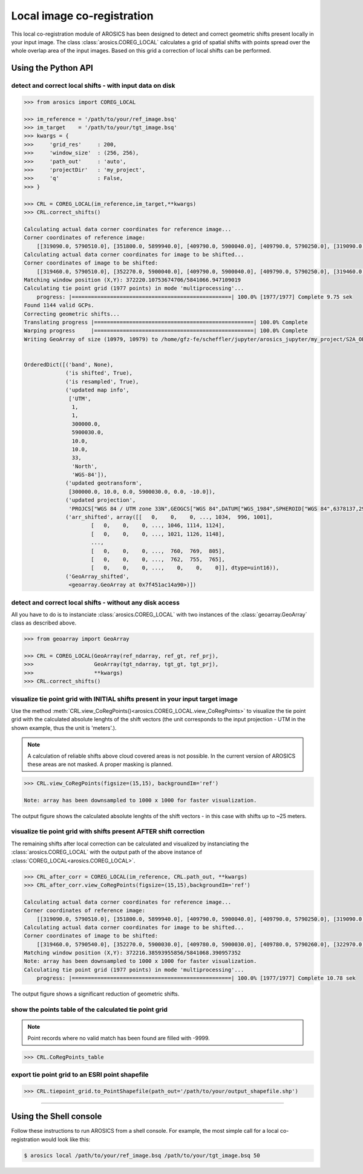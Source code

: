 Local image co-registration
***************************

This local co-registration module of AROSICS has been designed to detect and correct geometric shifts present locally
in your input image. The class :class:`arosics.COREG_LOCAL` calculates a grid of spatial shifts with points spread
over the whole overlap area of the input images. Based on this grid a correction of local shifts can be performed.


Using the Python API
--------------------

detect and correct local shifts - with input data on disk
~~~~~~~~~~~~~~~~~~~~~~~~~~~~~~~~~~~~~~~~~~~~~~~~~~~~~~~~~

.. code-block:: python

    >>> from arosics import COREG_LOCAL

    >>> im_reference = '/path/to/your/ref_image.bsq'
    >>> im_target    = '/path/to/your/tgt_image.bsq'
    >>> kwargs = {
    >>>     'grid_res'     : 200,
    >>>     'window_size'  : (256, 256),
    >>>     'path_out'     : 'auto',
    >>>     'projectDir'   : 'my_project',
    >>>     'q'            : False,
    >>> }

    >>> CRL = COREG_LOCAL(im_reference,im_target,**kwargs)
    >>> CRL.correct_shifts()

    Calculating actual data corner coordinates for reference image...
    Corner coordinates of reference image:
        [[319090.0, 5790510.0], [351800.0, 5899940.0], [409790.0, 5900040.0], [409790.0, 5790250.0], [319090.0, 5790250.0]]
    Calculating actual data corner coordinates for image to be shifted...
    Corner coordinates of image to be shifted:
        [[319460.0, 5790510.0], [352270.0, 5900040.0], [409790.0, 5900040.0], [409790.0, 5790250.0], [319460.0, 5790250.0]]
    Matching window position (X,Y): 372220.10753674706/5841066.947109019
    Calculating tie point grid (1977 points) in mode 'multiprocessing'...
        progress: |==================================================| 100.0% [1977/1977] Complete 9.75 sek
    Found 1144 valid GCPs.
    Correcting geometric shifts...
    Translating progress |==================================================| 100.0% Complete
    Warping progress     |==================================================| 100.0% Complete
    Writing GeoArray of size (10979, 10979) to /home/gfz-fe/scheffler/jupyter/arosics_jupyter/my_project/S2A_OPER_MSI_L1C_TL_SGS__20160608T153121_A005024_T33UUU_B03__shifted_to__S2A_OPER_MSI_L1C_TL_SGS__20160529T153631_A004881_T33UUU_B03.bsq.


    OrderedDict([('band', None),
                 ('is shifted', True),
                 ('is resampled', True),
                 ('updated map info',
                  ['UTM',
                   1,
                   1,
                   300000.0,
                   5900030.0,
                   10.0,
                   10.0,
                   33,
                   'North',
                   'WGS-84']),
                 ('updated geotransform',
                  [300000.0, 10.0, 0.0, 5900030.0, 0.0, -10.0]),
                 ('updated projection',
                  'PROJCS["WGS 84 / UTM zone 33N",GEOGCS["WGS 84",DATUM["WGS_1984",SPHEROID["WGS 84",6378137,298.257223563,AUTHORITY["EPSG","7030"]],AUTHORITY["EPSG","6326"]],PRIMEM["Greenwich",0,AUTHORITY["EPSG","8901"]],UNIT["degree",0.0174532925199433,AUTHORITY["EPSG","9122"]],AXIS["Latitude",NORTH],AXIS["Longitude",EAST],AUTHORITY["EPSG","4326"]],PROJECTION["Transverse_Mercator"],PARAMETER["latitude_of_origin",0],PARAMETER["central_meridian",15],PARAMETER["scale_factor",0.9996],PARAMETER["false_easting",500000],PARAMETER["false_northing",0],UNIT["metre",1,AUTHORITY["EPSG","9001"]],AXIS["Easting",EAST],AXIS["Northing",NORTH],AUTHORITY["EPSG","32633"]]'),
                 ('arr_shifted', array([[   0,    0,    0, ..., 1034,  996, 1001],
                         [   0,    0,    0, ..., 1046, 1114, 1124],
                         [   0,    0,    0, ..., 1021, 1126, 1148],
                         ...,
                         [   0,    0,    0, ...,  760,  769,  805],
                         [   0,    0,    0, ...,  762,  755,  765],
                         [   0,    0,    0, ...,    0,    0,    0]], dtype=uint16)),
                 ('GeoArray_shifted',
                  <geoarray.GeoArray at 0x7f451ac14a90>)])


detect and correct local shifts - without any disk access
~~~~~~~~~~~~~~~~~~~~~~~~~~~~~~~~~~~~~~~~~~~~~~~~~~~~~~~~~

All you have to do is to instanciate :class:`arosics.COREG_LOCAL` with two instances of the :class:`geoarray.GeoArray`
class as described above.


.. code-block:: python

    >>> from geoarray import GeoArray

    >>> CRL = COREG_LOCAL(GeoArray(ref_ndarray, ref_gt, ref_prj),
    >>>                   GeoArray(tgt_ndarray, tgt_gt, tgt_prj),
    >>>                   **kwargs)
    >>> CRL.correct_shifts()


visualize tie point grid with INITIAL shifts present in your input target image
~~~~~~~~~~~~~~~~~~~~~~~~~~~~~~~~~~~~~~~~~~~~~~~~~~~~~~~~~~~~~~~~~~~~~~~~~~~~~~~

Use the method :meth:`CRL.view_CoRegPoints()<arosics.COREG_LOCAL.view_CoRegPoints>` to visualize the tie point grid with
the calculated absolute lenghts of the shift vectors (the unit corresponds to the input projection - UTM in the shown
example, thus the unit is 'meters'.).

.. note::

    A calculation of reliable shifts above cloud covered areas is not possible.
    In the current version of AROSICS these areas are not masked. A proper masking is planned.


.. code-block:: python

    >>> CRL.view_CoRegPoints(figsize=(15,15), backgroundIm='ref')

    Note: array has been downsampled to 1000 x 1000 for faster visualization.

.. image:: ../images/output_40_1.png


The output figure shows the calculated absolute lenghts of the shift vectors - in this case with shifts up to ~25 meters.


visualize tie point grid with shifts present AFTER shift correction
~~~~~~~~~~~~~~~~~~~~~~~~~~~~~~~~~~~~~~~~~~~~~~~~~~~~~~~~~~~~~~~~~~~

The remaining shifts after local correction can be calculated and visualized by instanciating the
:class:`arosics.COREG_LOCAL` with the output path of the above instance of :class:`COREG_LOCAL<arosics.COREG_LOCAL>`.

.. code-block:: python

    >>> CRL_after_corr = COREG_LOCAL(im_reference, CRL.path_out, **kwargs)
    >>> CRL_after_corr.view_CoRegPoints(figsize=(15,15),backgroundIm='ref')

    Calculating actual data corner coordinates for reference image...
    Corner coordinates of reference image:
        [[319090.0, 5790510.0], [351800.0, 5899940.0], [409790.0, 5900040.0], [409790.0, 5790250.0], [319090.0, 5790250.0]]
    Calculating actual data corner coordinates for image to be shifted...
    Corner coordinates of image to be shifted:
        [[319460.0, 5790540.0], [352270.0, 5900030.0], [409780.0, 5900030.0], [409780.0, 5790260.0], [322970.0, 5790250.0], [319460.0, 5790280.0]]
    Matching window position (X,Y): 372216.38593955856/5841068.390957352
    Note: array has been downsampled to 1000 x 1000 for faster visualization.
    Calculating tie point grid (1977 points) in mode 'multiprocessing'...
        progress: |==================================================| 100.0% [1977/1977] Complete 10.78 sek

.. image:: ../images/output_44_1.png


The output figure shows a significant reduction of geometric shifts.


show the points table of the calculated tie point grid
~~~~~~~~~~~~~~~~~~~~~~~~~~~~~~~~~~~~~~~~~~~~~~~~~~~~~~

.. note::

    Point records where no valid match has been found are filled with -9999.

.. code-block:: python

    >>> CRL.CoRegPoints_table


.. image:: ../images/CoregPoints_table.png


export tie point grid to an ESRI point shapefile
~~~~~~~~~~~~~~~~~~~~~~~~~~~~~~~~~~~~~~~~~~~~~~~~

.. code-block:: python

    >>> CRL.tiepoint_grid.to_PointShapefile(path_out='/path/to/your/output_shapefile.shp')


----


Using the Shell console
-----------------------

Follow these instructions to run AROSICS from a shell console. For example, the most simple call for a local
co-registration would look like this:

.. code-block:: bash

    $ arosics local /path/to/your/ref_image.bsq /path/to/your/tgt_image.bsq 50
